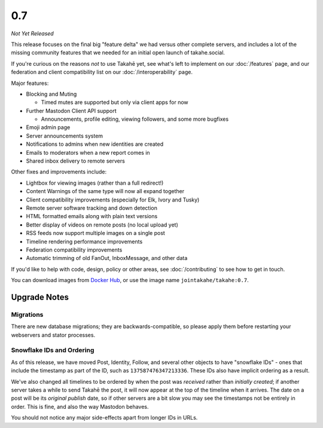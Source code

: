 0.7
===

*Not Yet Released*

This release focuses on the final big "feature delta" we had versus other
complete servers, and includes a lot of the missing community features that
we needed for an initial open launch of takahe.social.

If you're curious on the reasons *not* to use Takahē yet, see what's left
to implement on our :doc:`/features` page, and our federation and client
compatibility list on our :doc:`/interoperability` page.

Major features:

* Blocking and Muting

  * Timed mutes are supported but only via client apps for now

* Further Mastodon Client API support

  * Announcements, profile editing, viewing followers, and some more bugfixes

* Emoji admin page
* Server announcements system
* Notifications to admins when new identities are created
* Emails to moderators when a new report comes in
* Shared inbox delivery to remote servers

Other fixes and improvements include:

* Lightbox for viewing images (rather than a full redirect!)
* Content Warnings of the same type will now all expand together
* Client compatibility improvements (especially for Elk, Ivory and Tusky)
* Remote server software tracking and down detection
* HTML formatted emails along with plain text versions
* Better display of videos on remote posts (no local upload yet)
* RSS feeds now support multiple images on a single post
* Timeline rendering performance improvements
* Federation compatibility improvements
* Automatic trimming of old FanOut, InboxMessage, and other data

If you'd like to help with code, design, policy or other areas, see
:doc:`/contributing` to see how to get in touch.

You can download images from `Docker Hub <https://hub.docker.com/r/jointakahe/takahe>`_,
or use the image name ``jointakahe/takahe:0.7``.


Upgrade Notes
-------------

Migrations
~~~~~~~~~~

There are new database migrations; they are backwards-compatible, so please
apply them before restarting your webservers and stator processes.


Snowflake IDs and Ordering
~~~~~~~~~~~~~~~~~~~~~~~~~~

As of this release, we have moved Post, Identity, Follow, and several other
objects to have "snowflake IDs" - ones that include the timestamp as part of
the ID, such as ``137587476347213336``. These IDs also have implicit ordering
as a result.

We've also changed all timelines to be ordered by when the post was
*received* rather than *initially created*; if another server takes a while to
send Takahē the post, it will now appear at the top of the timeline when it
arrives. The date on a post will be its *original publish* date, so if other
servers are a bit slow you may see the timestamps not be entirely in order.
This is fine, and also the way Mastodon behaves.

You should not notice any major side-effects apart from longer IDs in URLs.
